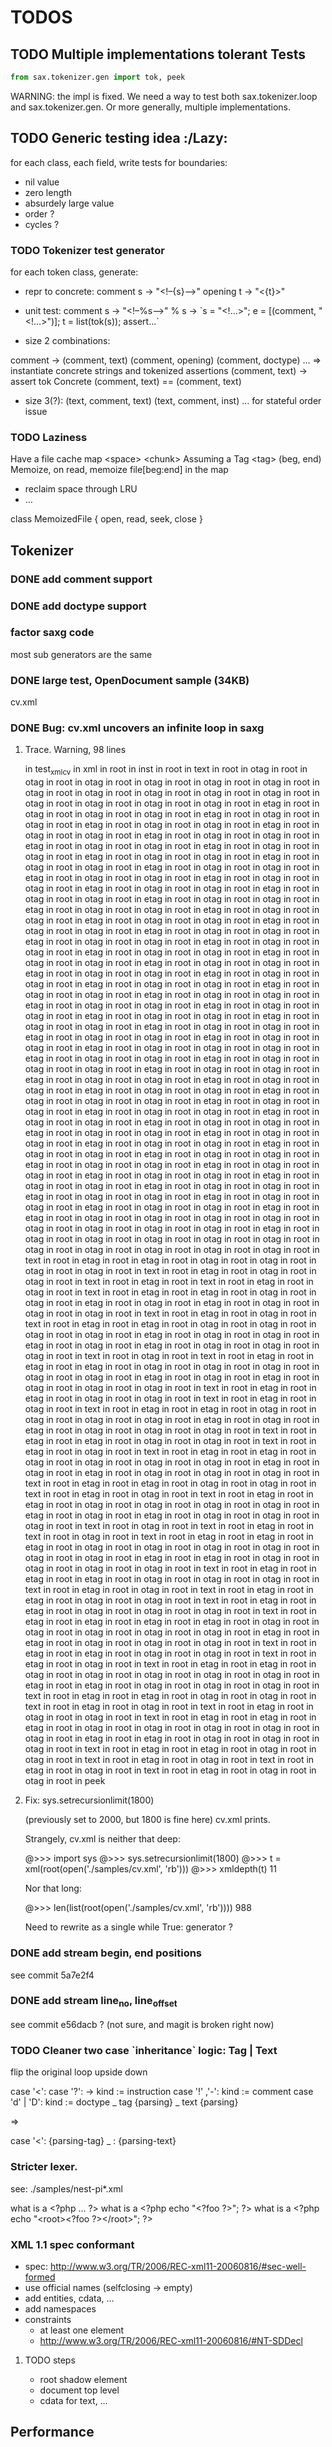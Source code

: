 #+AUTHOR: Johan PONIN


* TODOS

** TODO Multiple implementations tolerant Tests

   #+BEGIN_SRC python
   from sax.tokenizer.gen import tok, peek
   #+END_SRC

   WARNING: the impl is fixed. We need a way to
   test both sax.tokenizer.loop and sax.tokenizer.gen.
   Or more generally, multiple implementations.

** TODO Generic testing idea					      :/Lazy:
   for each class, each field, write tests for boundaries:
    - nil value
    - zero length
    - absurdely large value
    - order ?
    - cycles ?

*** TODO Tokenizer test generator
    for each token class, generate:
    - repr to concrete:
      comment s -> "<!--{s}-->"
      opening t -> "<{t}>"

    - unit test:
      comment s
       -> "<!--%s-->" % s
       -> `s = "<!...>"; e = [(comment, "<!...>")]; t = list(tok(s)); assert...`

    - size 2 combinations:
    comment -> (comment, text) (comment, opening) (comment, doctype) ...
    => instantiate concrete strings and tokenized assertions
    (comment, text)
    -> assert  tok Concrete (comment, text) == (comment, text)

    - size 3(?):
      (text, comment, text)
      (text, comment, inst)
      ...
      for stateful order issue

*** TODO Laziness
    Have a file cache map <space> <chunk>
    Assuming a Tag <tag> (beg, end)
    Memoize, on read, memoize file[beg:end] in the map
    - reclaim space through LRU
    - ...
    class MemoizedFile { open, read, seek, close }

** Tokenizer

*** DONE add comment support

*** DONE add doctype support

*** factor saxg code

    most sub generators are the same

*** DONE large test, OpenDocument sample (34KB)
    cv.xml

*** DONE Bug: cv.xml uncovers an infinite loop in saxg

**** Trace. Warning, 98 lines

   in test_xml_cv
   in xml in root in inst in root in text in root in otag in root in otag in root
   in otag in root in otag in root in otag in root in otag in root in otag in root
   in otag in root in otag in root in otag in root in otag in root in otag in root
   in otag in root in otag in root in otag in root in etag in root in otag in root
   in otag in root in otag in root in etag in root in otag in root in otag in root
   in etag in root in otag in root in otag in root in etag in root in otag in root
   in otag in root in etag in root in otag in root in otag in root in etag in root
   in otag in root in otag in root in etag in root in otag in root in otag in root
   in etag in root in otag in root in otag in root in etag in root in otag in root
   in otag in root in etag in root in otag in root in otag in root in etag in root
   in otag in root in otag in root in etag in root in otag in root in otag in root
   in etag in root in otag in root in otag in root in etag in root in otag in root
   in otag in root in etag in root in otag in root in otag in root in etag in root
   in otag in root in otag in root in etag in root in otag in root in otag in root
   in etag in root in otag in root in otag in root in etag in root in otag in root
   in otag in root in etag in root in otag in root in otag in root in etag in root
   in otag in root in otag in root in etag in root in otag in root in otag in root
   in etag in root in otag in root in otag in root in etag in root in otag in root
   in otag in root in etag in root in otag in root in otag in root in etag in root
   in otag in root in otag in root in etag in root in otag in root in otag in root
   in etag in root in otag in root in otag in root in etag in root in otag in root
   in otag in root in etag in root in otag in root in otag in root in etag in root
   in otag in root in otag in root in etag in root in otag in root in otag in root
   in etag in root in otag in root in otag in root in etag in root in otag in root
   in otag in root in etag in root in otag in root in otag in root in etag in root
   in otag in root in otag in root in etag in root in otag in root in otag in root
   in etag in root in otag in root in otag in root in otag in root in etag in root
   in otag in root in otag in root in etag in root in otag in root in otag in root
   in otag in root in etag in root in otag in root in otag in root in etag in root
   in otag in root in otag in root in etag in root in otag in root in otag in root
   in etag in root in otag in root in otag in root in etag in root in otag in root
   in otag in root in otag in root in etag in root in otag in root in otag in root
   in etag in root in otag in root in otag in root in etag in root in otag in root
   in otag in root in etag in root in otag in root in otag in root in etag in root
   in otag in root in otag in root in etag in root in otag in root in otag in root
   in etag in root in otag in root in otag in root in etag in root in otag in root
   in otag in root in etag in root in otag in root in otag in root in etag in root
   in otag in root in otag in root in etag in root in otag in root in otag in root
   in etag in root in otag in root in otag in root in etag in root in otag in root
   in otag in root in etag in root in otag in root in otag in root in etag in root
   in otag in root in otag in root in etag in root in otag in root in otag in root
   in etag in root in otag in root in otag in root in etag in root in etag in root
   in otag in root in otag in root in otag in root in otag in root in otag in root
   in otag in root in otag in root in otag in root in etag in root in otag in root
   in otag in root in otag in root in otag in root in otag in root in otag in root
   in otag in root in otag in root in otag in root in otag in root in text in root
   in etag in root in etag in root in otag in root in otag in root in otag in root
   in otag in root in text in root in etag in root in otag in root in otag in root
   in text in root in etag in root in text in root in etag in root in otag in root
   in text in root in etag in root in etag in root in otag in root in otag in root
   in etag in root in otag in root in etag in root in otag in root in otag in root
   in otag in root in text in root in etag in root in otag in root in text in root
   in etag in root in etag in root in otag in root in otag in root in otag in root
   in otag in root in etag in root in otag in root in otag in root in etag in root
   in otag in root in etag in root in otag in root in otag in root in otag in root
   in text in root in otag in root in text in root in etag in root in etag in root
   in etag in root in otag in root in otag in root in otag in root in otag in root
   in otag in root in etag in root in otag in root in etag in root in otag in root
   in otag in root in otag in root in text in root in etag in root in etag in root
   in otag in root in otag in root in text in root in etag in root in otag in root
   in text in root in etag in root in etag in root in otag in root in otag in root
   in otag in root in otag in root in etag in root in otag in root in etag in root
   in otag in root in otag in root in otag in root in text in root in etag in root
   in etag in root in otag in root in otag in root in text in root in etag in root
   in otag in root in text in root in etag in root in etag in root in otag in root
   in otag in root in otag in root in otag in root in etag in root in otag in root
   in etag in root in otag in root in otag in root in otag in root in text in root
   in etag in root in etag in root in otag in root in otag in root in text in root
   in etag in root in otag in root in text in root in etag in root in etag in root
   in otag in root in otag in root in otag in root in otag in root in etag in root
   in otag in root in etag in root in otag in root in otag in root in otag in root
   in text in root in otag in root in text in root in etag in root in text in root
   in otag in root in text in root in etag in root in etag in root in etag in root
   in otag in root in otag in root in otag in root in otag in root in otag in root
   in otag in root in etag in root in etag in root in otag in root in otag in root
   in otag in root in otag in root in text in root in etag in root in etag in root
   in etag in root in otag in root in otag in root in otag in root in text in root
   in etag in root in otag in root in text in root in etag in root in etag in root
   in otag in root in otag in root in text in root in etag in root in etag in root
   in otag in root in otag in root in otag in root in text in root in etag in root
   in etag in root in etag in root in etag in root in otag in root in otag in root
   in otag in root in otag in root in otag in root in etag in root in etag in root
   in otag in root in otag in root in otag in root in text in root in etag in root
   in etag in root in otag in root in otag in root in text in root in etag in root
   in otag in root in text in root in etag in root in etag in root in otag in root
   in otag in root in otag in root in otag in root in otag in root in etag in root
   in etag in root in otag in root in otag in root in otag in root in text in root
   in etag in root in etag in root in otag in root in otag in root in text in root
   in etag in root in otag in root in text in root in etag in root in otag in root
   in otag in root in text in root in etag in root in etag in root in etag in root
   in otag in root in otag in root in otag in root in otag in root in otag in root
   in etag in root in etag in root in otag in root in otag in root in otag in root
   in text in root in etag in root in etag in root in otag in root in otag in root
   in text in root in etag in root in otag in root in text in root in etag in root
   in otag in root in text in root in etag in root in otag in root in otag in root
   in peek

**** Fix: sys.setrecursionlimit(1800)
     (previously set to 2000, but 1800 is fine here)
     cv.xml prints.

     Strangely, cv.xml is neither that deep:

     @>>> import sys
     @>>> sys.setrecursionlimit(1800)
     @>>> t = xml(root(open('./samples/cv.xml', 'rb')))
     @>>> xmldepth(t)
     11

     Nor that long:

     @>>> len(list(root(open('./samples/cv.xml', 'rb'))))
     988

     Need to rewrite as a single while True: generator ?

*** DONE add stream begin, end positions
    see commit 5a7e2f4

*** DONE add stream line_no, line_offset
    see commit e56dacb ? (not sure, and magit is broken right now)
*** TODO Cleaner two case `inheritance` logic: Tag | Text
    flip the original loop upside down

    case '<':
      case '?': -> kind := instruction
      case '!' ,'-': kind := comment
      case 'd' | 'D': kind := doctype
      _ tag {parsing}
    _ text {parsing}

    =>

    case '<': {parsing-tag}
    _ : {parsing-text}

*** Stricter lexer.

    see: ./samples/nest-pi*.xml

    what is a <?php ... ?>
    what is a <?php echo "<?foo ?>"; ?>
    what is a <?php echo "<root><?foo ?></root>"; ?>
*** XML 1.1 spec conformant
    - spec: [[http://www.w3.org/TR/2006/REC-xml11-20060816/#sec-well-formed]]
    - use official names (selfclosing -> empty)
    - add entities, cdata, ...
    - add namespaces
    - constraints
      - at least one element
      - http://www.w3.org/TR/2006/REC-xml11-20060816/#NT-SDDecl

**** TODO steps
     - root shadow element
     - document top level
     - cdata for text, ...


** Performance

*** share tag names
    have a string cache ala lisp

*** share attribute names and values
    another string cache

*** Lazy tree ?
    - return the root, on property access, compute the rest ?
    - interactions with the token stream ?

** XML parser

*** DONE Stream of inst | otag | etag | text | ... -> Tree

    stack shift reduce

    inst -> top.append it
    otag -> push (Tag. ...)
    text -> top.append it
    comm -> top.append it
    doct -> top.append it
    etag -> t = pop; top.append it

*** DONE Bug: cycle in tree construction
    see commit e655648

*** DONE Bug: non supported xml objects impedes reduction

    <!-- .... --> is seen as a tag, thus absorbs subsequent nodes,
    confusing the recursive logic.

    Better hypothesis: self-closing tags appending linearly since no
    etag to reduce.

    Solution: tokenizer could issue both ('otag', ...) then ('etag', ...)
    on the fly. *Tokenizing sugar*...

    Bug fixed (80% confidence)

*** monadic parser ?

*** objectional abstracted parser ?
    - no more explicit stateful stack recursion
    - A Root object walk the stream. On certain conditions, it
      will pass parsing to a new subclass (passing himself in need of
      recursion, REDUCE, SELF INSERT)

      Root.parse -> {...}, (Text | Inst | ...).parse -> ...

*** Sax event model ?

    same parse loop, instead of yield, pass tag | text to abstract methods

    #+BEGIN_SRC python
    class Sax:
      def parse(self, s):
	  while not eof(s)
	     opening -> self.opening(ns, tag, attrs)
	     closing -> self.closing(ns, tag)
	     ...
	     text    -> self.text(text)
      def text(self, text): pass
      ...
    #+END_SRC


*** sax parser dom model:
    bidirectional ancestry
    bidirectional sibling

** IDEA: pair parsing framework

*** pairs = () or [] or {} or <>

*** relation with pairs of length 1 -- aka o(1) recognition
    and xml parsing, semi-arbitrary delimiter
    arbitraty size, fixed meta-syntax <...>, arbitrary content

*** relation between
    - (a (b (c (d . nil))))
    - a , b , c , d

** compilation

*** CFG
    http://security.coverity.com/blog/2014/Nov/understanding-python-bytecode.html
